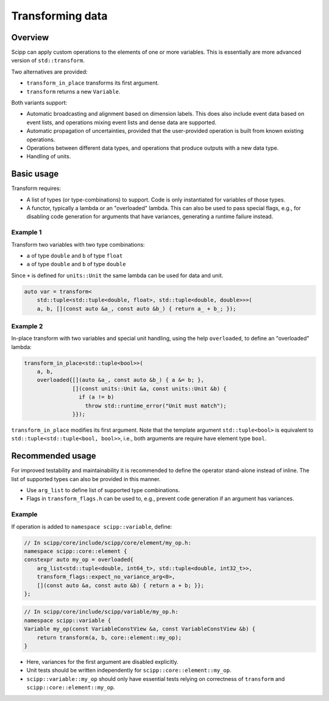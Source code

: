 Transforming data
=================

Overview
--------

Scipp can apply custom operations to the elements of one or more variables.
This is essentially are more advanced version of ``std::transform``.

Two alternatives are provided:

- ``transform_in_place`` transforms its first argument.
- ``transform`` returns a new ``Variable``.

Both variants support:

- Automatic broadcasting and alignment based on dimension labels.
  This does also include event data based on event lists, and operations mixing event lists and dense data are supported.
- Automatic propagation of uncertainties, provided that the user-provided operation is built from known existing operations.
- Operations between different data types, and operations that produce outputs with a new data type.
- Handling of units.

Basic usage
-----------

Transform requires:

- A list of types (or type-combinations) to support.
  Code is only instantiated for variables of those types.
- A functor, typically a lambda or an "overloaded" lambda.
  This can also be used to pass special flags, e.g., for disabling code generation for arguments that have variances, generating a runtime failure instead.

Example 1
~~~~~~~~~

Transform two variables with two type combinations:

- ``a`` of type ``double`` and ``b`` of type ``float``
- ``a`` of type ``double`` and ``b`` of type ``double``

Since ``+`` is defined for ``units::Unit`` the same lambda can be used for data and unit.

.. code-block:: cpp

    auto var = transform<
        std::tuple<std::tuple<double, float>, std::tuple<double, double>>>(
        a, b, [](const auto &a_, const auto &b_) { return a_ + b_; });

Example 2 
~~~~~~~~~

In-place transform with two variables and special unit handling, using the help ``overloaded``, to define an "overloaded" lambda:

.. code-block:: cpp

    transform_in_place<std::tuple<bool>>(
        a, b,
        overloaded{[](auto &a_, const auto &b_) { a &= b; },
                   [](const units::Unit &a, const units::Unit &b) {
                     if (a != b)
                       throw std::runtime_error("Unit must match");
                   }});

``transform_in_place`` modifies its first argument.
Note that the template argument ``std::tuple<bool>`` is equivalent to ``std::tuple<std::tuple<bool, bool>>``, i.e., both arguments are require have element type ``bool``.

Recommended usage
-----------------

For improved testability and maintainability it is recommended to define the operator stand-alone instead of inline.
The list of supported types can also be provided in this manner.

- Use ``arg_list`` to define list of supported type combinations.
- Flags in ``transform_flags.h`` can be used to, e.g., prevent code generation if an argument has variances.

Example
~~~~~~~

If operation is added to ``namespace scipp::variable``, define:

.. code-block:: cpp

   // In scipp/core/include/scipp/core/element/my_op.h:
   namespace scipp::core::element {
   constexpr auto my_op = overloaded{
       arg_list<std::tuple<double, int64_t>, std::tuple<double, int32_t>>,
       transform_flags::expect_no_variance_arg<0>,
       [](const auto &a, const auto &b) { return a + b; }};
   };

.. code-block:: cpp

   // In scipp/core/include/scipp/variable/my_op.h:
   namespace scipp::variable {
   Variable my_op(const VariableConstView &a, const VariableConstView &b) {
       return transform(a, b, core::element::my_op);
   }

- Here, variances for the first argument are disabled explicitly.
- Unit tests should be written independently for ``scipp::core::element::my_op``.
- ``scipp::variable::my_op`` should only have essential tests relying on correctness of ``transform`` and ``scipp::core::element::my_op``.
